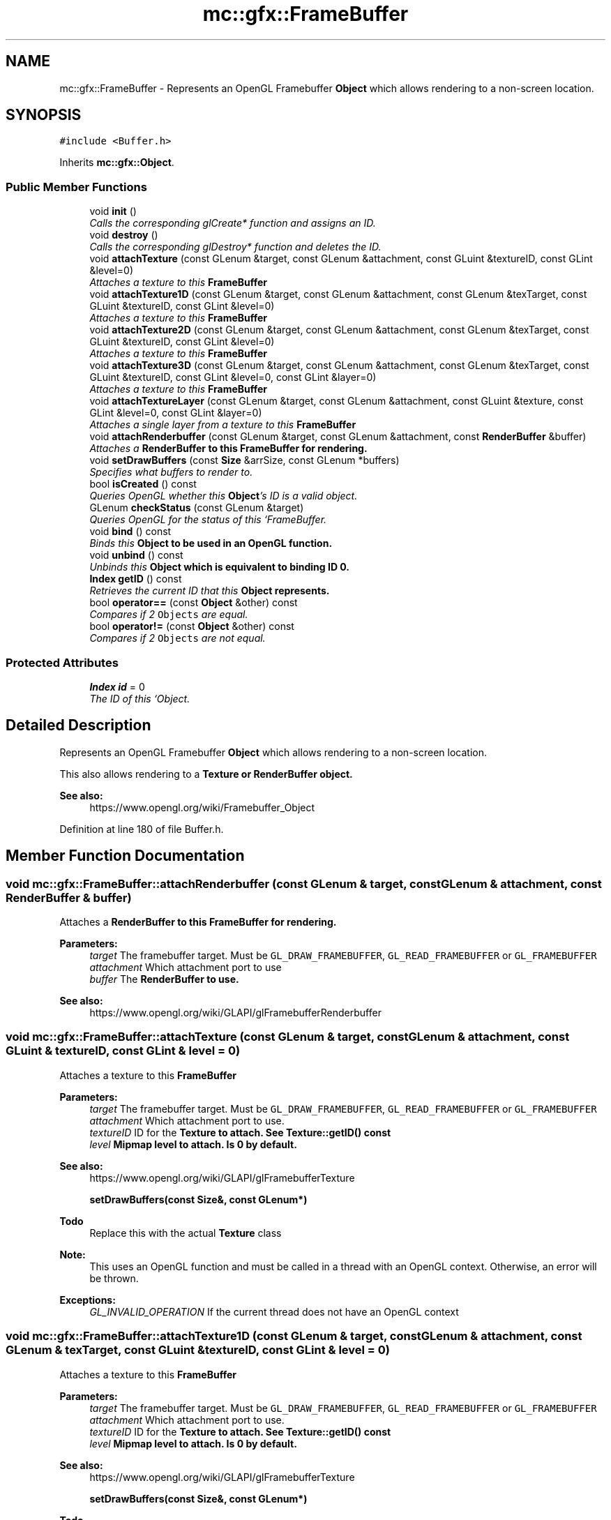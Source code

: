 .TH "mc::gfx::FrameBuffer" 3 "Sat Dec 10 2016" "Version Alpha" "MACE" \" -*- nroff -*-
.ad l
.nh
.SH NAME
mc::gfx::FrameBuffer \- Represents an OpenGL Framebuffer \fBObject\fP which allows rendering to a non-screen location\&.  

.SH SYNOPSIS
.br
.PP
.PP
\fC#include <Buffer\&.h>\fP
.PP
Inherits \fBmc::gfx::Object\fP\&.
.SS "Public Member Functions"

.in +1c
.ti -1c
.RI "void \fBinit\fP ()"
.br
.RI "\fICalls the corresponding glCreate* function and assigns an ID\&. \fP"
.ti -1c
.RI "void \fBdestroy\fP ()"
.br
.RI "\fICalls the corresponding glDestroy* function and deletes the ID\&. \fP"
.ti -1c
.RI "void \fBattachTexture\fP (const GLenum &target, const GLenum &attachment, const GLuint &textureID, const GLint &level=0)"
.br
.RI "\fIAttaches a texture to this \fC\fBFrameBuffer\fP\fP \fP"
.ti -1c
.RI "void \fBattachTexture1D\fP (const GLenum &target, const GLenum &attachment, const GLenum &texTarget, const GLuint &textureID, const GLint &level=0)"
.br
.RI "\fIAttaches a texture to this \fC\fBFrameBuffer\fP\fP \fP"
.ti -1c
.RI "void \fBattachTexture2D\fP (const GLenum &target, const GLenum &attachment, const GLenum &texTarget, const GLuint &textureID, const GLint &level=0)"
.br
.RI "\fIAttaches a texture to this \fC\fBFrameBuffer\fP\fP \fP"
.ti -1c
.RI "void \fBattachTexture3D\fP (const GLenum &target, const GLenum &attachment, const GLenum &texTarget, const GLuint &textureID, const GLint &level=0, const GLint &layer=0)"
.br
.RI "\fIAttaches a texture to this \fC\fBFrameBuffer\fP\fP \fP"
.ti -1c
.RI "void \fBattachTextureLayer\fP (const GLenum &target, const GLenum &attachment, const GLuint &texture, const GLint &level=0, const GLint &layer=0)"
.br
.RI "\fIAttaches a single layer from a texture to this \fC\fBFrameBuffer\fP\fP \fP"
.ti -1c
.RI "void \fBattachRenderbuffer\fP (const GLenum &target, const GLenum &attachment, const \fBRenderBuffer\fP &buffer)"
.br
.RI "\fIAttaches a \fC\fBRenderBuffer\fP\fP to this \fC\fBFrameBuffer\fP\fP for rendering\&. \fP"
.ti -1c
.RI "void \fBsetDrawBuffers\fP (const \fBSize\fP &arrSize, const GLenum *buffers)"
.br
.RI "\fISpecifies what buffers to render to\&. \fP"
.ti -1c
.RI "bool \fBisCreated\fP () const "
.br
.RI "\fIQueries OpenGL whether this \fBObject\fP's ID is a valid object\&. \fP"
.ti -1c
.RI "GLenum \fBcheckStatus\fP (const GLenum &target)"
.br
.RI "\fIQueries OpenGL for the status of this `FrameBuffer\&. \fP"
.ti -1c
.RI "void \fBbind\fP () const "
.br
.RI "\fIBinds this \fC\fBObject\fP\fP to be used in an OpenGL function\&. \fP"
.ti -1c
.RI "void \fBunbind\fP () const "
.br
.RI "\fIUnbinds this \fC\fBObject\fP\fP which is equivalent to binding ID 0\&. \fP"
.ti -1c
.RI "\fBIndex\fP \fBgetID\fP () const "
.br
.RI "\fIRetrieves the current ID that this \fC\fBObject\fP\fP represents\&. \fP"
.ti -1c
.RI "bool \fBoperator==\fP (const \fBObject\fP &other) const "
.br
.RI "\fICompares if 2 \fCObjects\fP are equal\&. \fP"
.ti -1c
.RI "bool \fBoperator!=\fP (const \fBObject\fP &other) const "
.br
.RI "\fICompares if 2 \fCObjects\fP are not equal\&. \fP"
.in -1c
.SS "Protected Attributes"

.in +1c
.ti -1c
.RI "\fBIndex\fP \fBid\fP = 0"
.br
.RI "\fIThe ID of this `Object\&. \fP"
.in -1c
.SH "Detailed Description"
.PP 
Represents an OpenGL Framebuffer \fBObject\fP which allows rendering to a non-screen location\&. 

This also allows rendering to a \fC\fBTexture\fP\fP or \fC\fBRenderBuffer\fP\fP object\&. 
.PP
\fBSee also:\fP
.RS 4
https://www.opengl.org/wiki/Framebuffer_Object 
.RE
.PP

.PP
Definition at line 180 of file Buffer\&.h\&.
.SH "Member Function Documentation"
.PP 
.SS "void mc::gfx::FrameBuffer::attachRenderbuffer (const GLenum & target, const GLenum & attachment, const \fBRenderBuffer\fP & buffer)"

.PP
Attaches a \fC\fBRenderBuffer\fP\fP to this \fC\fBFrameBuffer\fP\fP for rendering\&. 
.PP
\fBParameters:\fP
.RS 4
\fItarget\fP The framebuffer target\&. Must be \fCGL_DRAW_FRAMEBUFFER\fP, \fCGL_READ_FRAMEBUFFER\fP or \fCGL_FRAMEBUFFER\fP 
.br
\fIattachment\fP Which attachment port to use 
.br
\fIbuffer\fP The \fC\fBRenderBuffer\fP\fP to use\&. 
.RE
.PP
\fBSee also:\fP
.RS 4
https://www.opengl.org/wiki/GLAPI/glFramebufferRenderbuffer 
.RE
.PP

.SS "void mc::gfx::FrameBuffer::attachTexture (const GLenum & target, const GLenum & attachment, const GLuint & textureID, const GLint & level = \fC0\fP)"

.PP
Attaches a texture to this \fC\fBFrameBuffer\fP\fP 
.PP
\fBParameters:\fP
.RS 4
\fItarget\fP The framebuffer target\&. Must be \fCGL_DRAW_FRAMEBUFFER\fP, \fCGL_READ_FRAMEBUFFER\fP or \fCGL_FRAMEBUFFER\fP 
.br
\fIattachment\fP Which attachment port to use\&. 
.br
\fItextureID\fP ID for the \fC\fBTexture\fP\fP to attach\&. See \fBTexture::getID() const\fP 
.br
\fIlevel\fP Mipmap level to attach\&. Is 0 by default\&. 
.RE
.PP
\fBSee also:\fP
.RS 4
https://www.opengl.org/wiki/GLAPI/glFramebufferTexture 
.PP
\fBsetDrawBuffers(const Size&, const GLenum*)\fP 
.RE
.PP
\fBTodo\fP
.RS 4
Replace this with the actual \fBTexture\fP class 
.RE
.PP
\fBNote:\fP
.RS 4
This uses an OpenGL function and must be called in a thread with an OpenGL context\&. Otherwise, an error will be thrown\&. 
.RE
.PP
\fBExceptions:\fP
.RS 4
\fIGL_INVALID_OPERATION\fP If the current thread does not have an OpenGL context 
.RE
.PP

.SS "void mc::gfx::FrameBuffer::attachTexture1D (const GLenum & target, const GLenum & attachment, const GLenum & texTarget, const GLuint & textureID, const GLint & level = \fC0\fP)"

.PP
Attaches a texture to this \fC\fBFrameBuffer\fP\fP 
.PP
\fBParameters:\fP
.RS 4
\fItarget\fP The framebuffer target\&. Must be \fCGL_DRAW_FRAMEBUFFER\fP, \fCGL_READ_FRAMEBUFFER\fP or \fCGL_FRAMEBUFFER\fP 
.br
\fIattachment\fP Which attachment port to use\&. 
.br
\fItextureID\fP ID for the \fC\fBTexture\fP\fP to attach\&. See \fBTexture::getID() const\fP 
.br
\fIlevel\fP Mipmap level to attach\&. Is 0 by default\&. 
.RE
.PP
\fBSee also:\fP
.RS 4
https://www.opengl.org/wiki/GLAPI/glFramebufferTexture 
.PP
\fBsetDrawBuffers(const Size&, const GLenum*)\fP 
.RE
.PP
\fBTodo\fP
.RS 4
Replace this with the actual \fBTexture\fP class 
.RE
.PP
\fBNote:\fP
.RS 4
This uses an OpenGL function and must be called in a thread with an OpenGL context\&. Otherwise, an error will be thrown\&. 
.RE
.PP
\fBExceptions:\fP
.RS 4
\fIGL_INVALID_OPERATION\fP If the current thread does not have an OpenGL context 
.RE
.PP
\fBParameters:\fP
.RS 4
\fItexTarget\fP Target for the texture\&. If it is a cubemap, it must have a special target as specified in the OpenGL wiki link\&. 
.RE
.PP

.SS "void mc::gfx::FrameBuffer::attachTexture2D (const GLenum & target, const GLenum & attachment, const GLenum & texTarget, const GLuint & textureID, const GLint & level = \fC0\fP)"

.PP
Attaches a texture to this \fC\fBFrameBuffer\fP\fP 
.PP
\fBParameters:\fP
.RS 4
\fItarget\fP The framebuffer target\&. Must be \fCGL_DRAW_FRAMEBUFFER\fP, \fCGL_READ_FRAMEBUFFER\fP or \fCGL_FRAMEBUFFER\fP 
.br
\fIattachment\fP Which attachment port to use\&. 
.br
\fItextureID\fP ID for the \fC\fBTexture\fP\fP to attach\&. See \fBTexture::getID() const\fP 
.br
\fIlevel\fP Mipmap level to attach\&. Is 0 by default\&. 
.RE
.PP
\fBSee also:\fP
.RS 4
https://www.opengl.org/wiki/GLAPI/glFramebufferTexture 
.PP
\fBsetDrawBuffers(const Size&, const GLenum*)\fP 
.RE
.PP
\fBTodo\fP
.RS 4
Replace this with the actual \fBTexture\fP class 
.RE
.PP
\fBNote:\fP
.RS 4
This uses an OpenGL function and must be called in a thread with an OpenGL context\&. Otherwise, an error will be thrown\&. 
.RE
.PP
\fBExceptions:\fP
.RS 4
\fIGL_INVALID_OPERATION\fP If the current thread does not have an OpenGL context 
.RE
.PP
\fBParameters:\fP
.RS 4
\fItexTarget\fP Target for the texture\&. If it is a cubemap, it must have a special target as specified in the OpenGL wiki link\&. 
.RE
.PP

.SS "void mc::gfx::FrameBuffer::attachTexture3D (const GLenum & target, const GLenum & attachment, const GLenum & texTarget, const GLuint & textureID, const GLint & level = \fC0\fP, const GLint & layer = \fC0\fP)"

.PP
Attaches a texture to this \fC\fBFrameBuffer\fP\fP 
.PP
\fBParameters:\fP
.RS 4
\fItarget\fP The framebuffer target\&. Must be \fCGL_DRAW_FRAMEBUFFER\fP, \fCGL_READ_FRAMEBUFFER\fP or \fCGL_FRAMEBUFFER\fP 
.br
\fIattachment\fP Which attachment port to use\&. 
.br
\fItextureID\fP ID for the \fC\fBTexture\fP\fP to attach\&. See \fBTexture::getID() const\fP 
.br
\fIlevel\fP Mipmap level to attach\&. Is 0 by default\&. 
.RE
.PP
\fBSee also:\fP
.RS 4
https://www.opengl.org/wiki/GLAPI/glFramebufferTexture 
.PP
\fBsetDrawBuffers(const Size&, const GLenum*)\fP 
.RE
.PP
\fBTodo\fP
.RS 4
Replace this with the actual \fBTexture\fP class 
.RE
.PP
\fBNote:\fP
.RS 4
This uses an OpenGL function and must be called in a thread with an OpenGL context\&. Otherwise, an error will be thrown\&. 
.RE
.PP
\fBExceptions:\fP
.RS 4
\fIGL_INVALID_OPERATION\fP If the current thread does not have an OpenGL context 
.RE
.PP
\fBParameters:\fP
.RS 4
\fItexTarget\fP Target for the texture\&. If it is a cubemap, it must have a special target as specified in the OpenGL wiki link\&. 
.br
\fIlayer\fP Which layer of the 3-dimensional image to use\&. It is 0 by default\&. 
.RE
.PP

.SS "void mc::gfx::FrameBuffer::attachTextureLayer (const GLenum & target, const GLenum & attachment, const GLuint & texture, const GLint & level = \fC0\fP, const GLint & layer = \fC0\fP)"

.PP
Attaches a single layer from a texture to this \fC\fBFrameBuffer\fP\fP 
.PP
\fBParameters:\fP
.RS 4
\fItarget\fP The framebuffer target\&. Must be \fCGL_DRAW_FRAMEBUFFER\fP, \fCGL_READ_FRAMEBUFFER\fP or \fCGL_FRAMEBUFFER\fP 
.br
\fIattachment\fP Which attachment port to use\&. 
.br
\fItexture\fP ID for the \fC\fBTexture\fP\fP to attach\&. See \fBTexture::getID() const\fP 
.br
\fIlevel\fP Mipmap level to attach\&. Is 0 by default\&. 
.br
\fIlayer\fP Which layer of the texture to use\&. It is 0 by default\&. 
.RE
.PP
\fBSee also:\fP
.RS 4
https://www.opengl.org/wiki/GLAPI/glFramebufferTextureLayer 
.RE
.PP
\fBNote:\fP
.RS 4
This uses an OpenGL function and must be called in a thread with an OpenGL context\&. Otherwise, an error will be thrown\&. 
.RE
.PP
\fBExceptions:\fP
.RS 4
\fIGL_INVALID_OPERATION\fP If the current thread does not have an OpenGL context 
.RE
.PP

.SS "void mc::gfx::Object::bind () const\fC [inherited]\fP"

.PP
Binds this \fC\fBObject\fP\fP to be used in an OpenGL function\&. 
.PP
\fBNote:\fP
.RS 4
This uses an OpenGL function and must be called in a thread with an OpenGL context\&. Otherwise, an error will be thrown\&. 
.RE
.PP
\fBExceptions:\fP
.RS 4
\fIGL_INVALID_OPERATION\fP If the current thread does not have an OpenGL context 
.RE
.PP
\fBSee also:\fP
.RS 4
\fBObject::unbind() const\fP 
.RE
.PP
\fBExceptions:\fP
.RS 4
\fIGL_INVALID_OPERATION\fP If this \fC\fBObject\fP\fP has not been created yet 
.RE
.PP

.SS "GLenum mc::gfx::FrameBuffer::checkStatus (const GLenum & target)"

.PP
Queries OpenGL for the status of this `FrameBuffer\&. \fCCan be used to detect whether this\fPFrameBuffer` encountered an error during creation\&. 
.PP
\fBParameters:\fP
.RS 4
\fItarget\fP The framebuffer target\&. Must be \fCGL_DRAW_FRAMEBUFFER\fP, \fCGL_READ_FRAMEBUFFER\fP or \fCGL_FRAMEBUFFER\fP 
.RE
.PP
\fBReturns:\fP
.RS 4
The \fC\fBFrameBuffer\fP\fP status\&. The full list of enums is described in the OpenGL specification\&. 
.RE
.PP
\fBSee also:\fP
.RS 4
https://www.opengl.org/wiki/GLAPI/glCheckFramebufferStatus 
.RE
.PP
\fBNote:\fP
.RS 4
This uses an OpenGL function and must be called in a thread with an OpenGL context\&. Otherwise, an error will be thrown\&. 
.RE
.PP
\fBExceptions:\fP
.RS 4
\fIGL_INVALID_OPERATION\fP If the current thread does not have an OpenGL context 
.RE
.PP

.SS "void mc::gfx::FrameBuffer::destroy ()\fC [virtual]\fP"

.PP
Calls the corresponding glDestroy* function and deletes the ID\&. 
.PP
\fBNote:\fP
.RS 4
This uses an OpenGL function and must be called in a thread with an OpenGL context\&. Otherwise, an error will be thrown\&. 
.RE
.PP
\fBExceptions:\fP
.RS 4
\fIGL_INVALID_OPERATION\fP If the current thread does not have an OpenGL context 
.RE
.PP
\fBSee also:\fP
.RS 4
\fBObject::init()\fP 
.PP
\fBObject::bind() const\fP 
.PP
\fBObject::unbind\fP const 
.PP
\fBObject::isCreated() const\fP 
.RE
.PP
\fBExceptions:\fP
.RS 4
\fIGL_INVALID_OPERATION\fP If this \fC\fBObject\fP\fP has not been created yet 
.RE
.PP

.PP
Implements \fBmc::gfx::Object\fP\&.
.SS "\fBIndex\fP mc::gfx::Object::getID () const\fC [inherited]\fP"

.PP
Retrieves the current ID that this \fC\fBObject\fP\fP represents\&. The ID is an unsigned number that acts like a pointer to OpenGL memory\&. It is assigned when \fBObject::init()\fP is called\&. 
.PP
If it is 0, the \fC\fBObject\fP\fP is considered uncreated\&. 
.PP
When using \fBObject::bind() const \fPit will bind to this ID\&. \fBObject::unbind() const \fPwill bind to ID 0, which is the equivelant of a null pointer\&. 
.PP
\fBReturns:\fP
.RS 4
The ID represented by this \fC\fBObject\fP\fP 
.RE
.PP

.SS "void mc::gfx::FrameBuffer::init ()\fC [virtual]\fP"

.PP
Calls the corresponding glCreate* function and assigns an ID\&. 
.PP
\fBNote:\fP
.RS 4
This uses an OpenGL function and must be called in a thread with an OpenGL context\&. Otherwise, an error will be thrown\&. 
.RE
.PP
\fBExceptions:\fP
.RS 4
\fIGL_INVALID_OPERATION\fP If the current thread does not have an OpenGL context 
.RE
.PP
\fBSee also:\fP
.RS 4
\fBObject::destroy()\fP 
.PP
\fBObject::bind() const\fP 
.PP
\fBObject::unbind\fP const 
.PP
\fBObject::isCreated() const\fP 
.RE
.PP

.PP
Implements \fBmc::gfx::Object\fP\&.
.SS "bool mc::gfx::FrameBuffer::isCreated () const\fC [virtual]\fP"

.PP
Queries OpenGL whether this \fBObject\fP's ID is a valid object\&. 
.PP
\fBReturns:\fP
.RS 4
Whether this \fC\fBObject\fP\fP represents memory 
.RE
.PP
\fBSee also:\fP
.RS 4
\fBObject::bind() const\fP 
.PP
\fBObject::init()\fP 
.RE
.PP
\fBNote:\fP
.RS 4
This uses an OpenGL function and must be called in a thread with an OpenGL context\&. Otherwise, an error will be thrown\&. 
.RE
.PP
\fBExceptions:\fP
.RS 4
\fIGL_INVALID_OPERATION\fP If the current thread does not have an OpenGL context 
.RE
.PP

.PP
Implements \fBmc::gfx::Object\fP\&.
.SS "bool mc::gfx::Object::operator!= (const \fBObject\fP & other) const\fC [inherited]\fP"

.PP
Compares if 2 \fCObjects\fP are not equal\&. Their ID is compared\&. 
.PP
\fBSee also:\fP
.RS 4
\fBObject::getID() const\fP 
.PP
\fBObject::operator==(const Object&) const\fP 
.RE
.PP
\fBReturns:\fP
.RS 4
Whether \fCthis\fP and \fCother\fP are different 
.RE
.PP
\fBParameters:\fP
.RS 4
\fIother\fP What to compare with 
.RE
.PP

.SS "bool mc::gfx::Object::operator== (const \fBObject\fP & other) const\fC [inherited]\fP"

.PP
Compares if 2 \fCObjects\fP are equal\&. Their ID is compared\&. 
.PP
\fBSee also:\fP
.RS 4
\fBObject::getID() const\fP 
.PP
\fBObject::operator!=(const Object&) const\fP 
.RE
.PP
\fBReturns:\fP
.RS 4
Whether \fCthis\fP and \fCother\fP are the same 
.RE
.PP
\fBParameters:\fP
.RS 4
\fIother\fP What to compare with 
.RE
.PP

.SS "void mc::gfx::FrameBuffer::setDrawBuffers (const \fBSize\fP & arrSize, const GLenum * buffers)"

.PP
Specifies what buffers to render to\&. Takes in an array of attachments\&. A \fC\fBRenderBuffer\fP\fP or \fC\fBTexture\fP\fP can be attached to act as a draw buffer\&. 
.PP
\fBParameters:\fP
.RS 4
\fIarrSize\fP Size of the array of render buffers 
.br
\fIbuffers\fP Pointer to the first element of the array 
.RE
.PP
\fBSee also:\fP
.RS 4
https://www.opengl.org/wiki/GLAPI/glDrawBuffers 
.PP
FrameBuffer::attachTexture(const GLenum&, const GLenum&, const GLenum&, const GLuint&) 
.PP
\fBFrameBuffer::attachTexture1D(const GLenum&, const GLenum&, const GLenum&, const GLuint&, const GLint&)\fP 
.PP
\fBFrameBuffer::attachTexture2D(const GLenum&, const GLenum&, const GLenum&, const GLuint&, const GLint&)\fP 
.PP
FrameBuffer::attachTexture2D(const GLenum&, const GLenum&, const GLenum&, const GLuint&, const GLint&, const GLint&) 
.PP
FrameBuffer::attachTextureLayer(const GLenum&, const GLenum&, const GLuint&, const GLint&) 
.PP
\fBFrameBuffer::attachRenderbuffer(const GLenum&, const GLenum&, const RenderBuffer&)\fP 
.RE
.PP
\fBNote:\fP
.RS 4
This uses an OpenGL function and must be called in a thread with an OpenGL context\&. Otherwise, an error will be thrown\&. 
.RE
.PP
\fBExceptions:\fP
.RS 4
\fIGL_INVALID_OPERATION\fP If the current thread does not have an OpenGL context 
.RE
.PP

.SS "void mc::gfx::Object::unbind () const\fC [inherited]\fP"

.PP
Unbinds this \fC\fBObject\fP\fP which is equivalent to binding ID 0\&. 
.PP
\fBNote:\fP
.RS 4
This uses an OpenGL function and must be called in a thread with an OpenGL context\&. Otherwise, an error will be thrown\&. 
.RE
.PP
\fBExceptions:\fP
.RS 4
\fIGL_INVALID_OPERATION\fP If the current thread does not have an OpenGL context 
.RE
.PP
\fBSee also:\fP
.RS 4
\fBObject::bind() const\fP 
.RE
.PP

.SH "Member Data Documentation"
.PP 
.SS "\fBIndex\fP mc::gfx::Object::id = 0\fC [protected]\fP, \fC [inherited]\fP"

.PP
The ID of this `Object\&. ` Should be set in \fBObject::init()\fP and become 0 in \fBObject::destroy()\fP 
.PP
\fBObject::getID() const \fPreturns this\&. 
.PP
Definition at line 123 of file Buffer\&.h\&.

.SH "Author"
.PP 
Generated automatically by Doxygen for MACE from the source code\&.
